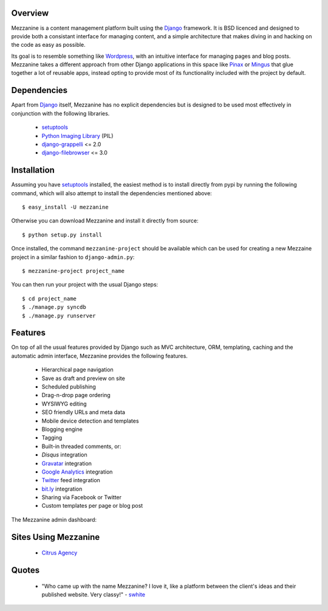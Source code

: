 Overview
--------

Mezzanine is a content management platform built using the `Django`_ framework. It is BSD licenced and designed to provide both a consistant interface for managing content, and a simple architecture that makes diving in and hacking on the code as easy as possible.

Its goal is to resemble something like `Wordpress`_, with an intuitive interface for managing pages and blog posts. Mezzanine takes a different approach from other Django applications in this space like `Pinax`_ or `Mingus`_ that glue together a lot of reusable apps, instead opting to provide most of its functionality included with the project by default.

Dependencies
------------

Apart from `Django`_ itself, Mezzanine has no explicit dependencies but is designed to be used most effectively in conjunction with the following libraries.

  * `setuptools`_
  * `Python Imaging Library`_ (PIL)
  * `django-grappelli`_ <= 2.0
  * `django-filebrowser`_ <= 3.0

Installation
------------

Assuming you have `setuptools`_ installed, the easiest method is to install directly from pypi by running the following command, which will also attempt to install the dependencies mentioned above::

    $ easy_install -U mezzanine

Otherwise you can download Mezzanine and install it directly from source::

    $ python setup.py install
    
Once installed, the command ``mezzanine-project`` should be available which can be used for creating a new Mezzaine project in a similar fashion to ``django-admin.py``::

    $ mezzanine-project project_name

You can then run your project with the usual Django steps::

    $ cd project_name
    $ ./manage.py syncdb
    $ ./manage.py runserver

Features
--------

On top of all the usual features provided by Django such as MVC architecture, ORM, templating, caching and the automatic admin interface, Mezzanine provides the following features.

  * Hierarchical page navigation
  * Save as draft and preview on site
  * Scheduled publishing
  * Drag-n-drop page ordering
  * WYSIWYG editing
  * SEO friendly URLs and meta data
  * Mobile device detection and templates
  * Blogging engine
  * Tagging
  * Built-in threaded comments, or:
  * `Disqus` integration
  * `Gravatar`_ integration
  * `Google Analytics`_ integration
  * `Twitter`_ feed integration
  * `bit.ly`_ integration
  * Sharing via Facebook or Twitter
  * Custom templates per page or blog post

The Mezzanine admin dashboard:

.. image:: http://media.tumblr.com/tumblr_l3su7jFBHM1qa0qji.png

Sites Using Mezzanine
---------------------

  * `Citrus Agency`_

Quotes
------

  * "Who came up with the name Mezzanine? I love it, like a platform between the client's ideas and their published website. Very classy!" - `swhite`_

.. _`Django`: http://djangoproject.com/
.. _`Wordpress`: http://wordpress.org/
.. _`Pinax`: http://pinaxproject.com/
.. _`Mingus`: http://github.com/montylounge/django-mingus
.. _`setuptools`: http://pypi.python.org/pypi/setuptools
.. _`Python Imaging Library`: http://www.pythonware.com/products/pil/
.. _`django-grappelli`: http://code.google.com/p/django-grappelli/
.. _`django-filebrowser`: http://code.google.com/p/django-filebrowser/
.. _`Disqus`: http://disqus.com/
.. _`Gravatar`: http://gravatar.com/
.. _`Google Analytics`: http://www.google.com/analytics/
.. _`Twitter`: http://twitter.com/
.. _`bit.ly`: http://bit.ly/
.. _`Citrus Agency`: http://citrus.com.au/
.. _`swhite`: http://bitbucket.org/swhite/


